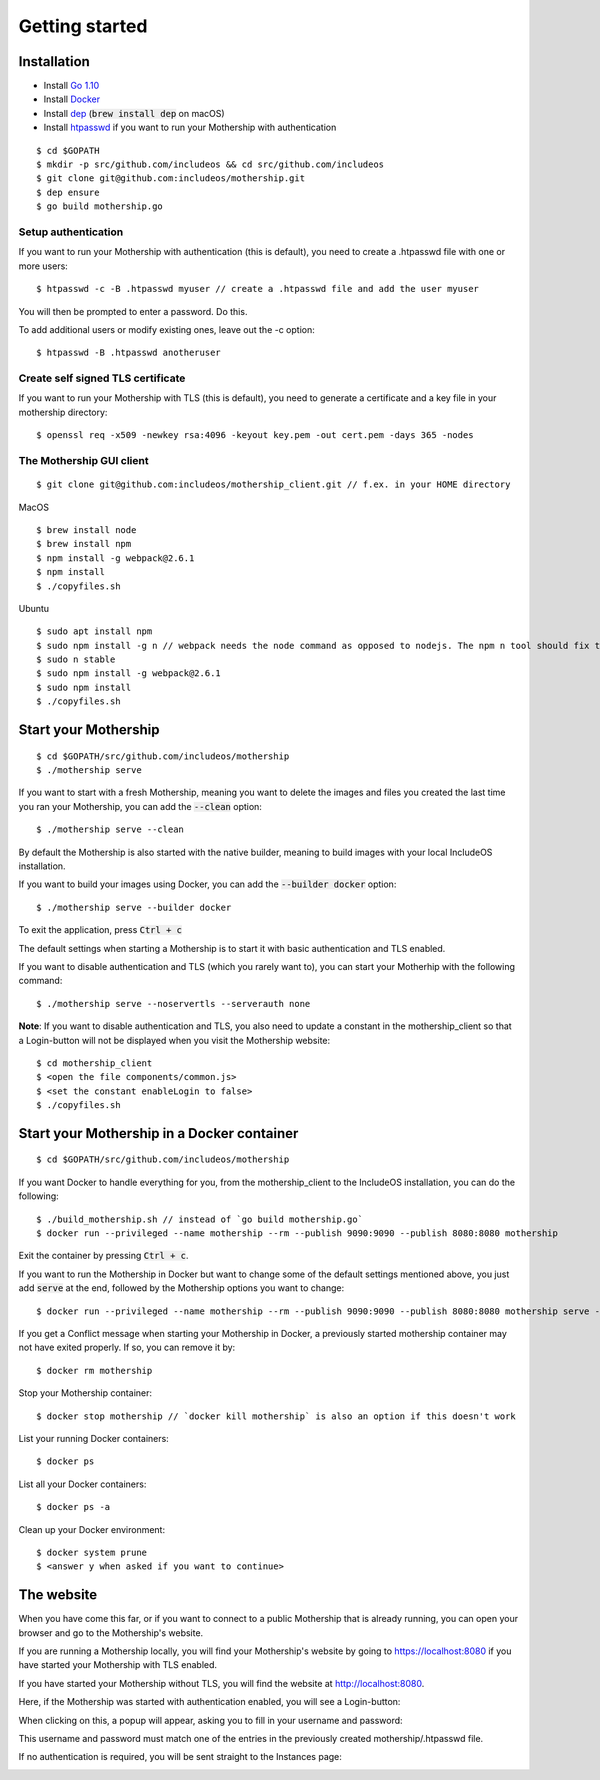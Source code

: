 .. _Getting started:

Getting started
===============

Installation
------------

- Install `Go 1.10 <https://golang.org/dl/>`__
- Install `Docker <https://docs.docker.com/install/>`__
- Install `dep <https://golang.github.io/dep/>`__ (:code:`brew install dep` on macOS)
- Install `htpasswd <https://httpd.apache.org/docs/2.4/programs/htpasswd.html>`__ if you want to run your Mothership with authentication

::

    $ cd $GOPATH
    $ mkdir -p src/github.com/includeos && cd src/github.com/includeos
    $ git clone git@github.com:includeos/mothership.git
    $ dep ensure
    $ go build mothership.go

Setup authentication
~~~~~~~~~~~~~~~~~~~~

If you want to run your Mothership with authentication (this is default), you need to create a .htpasswd file with one
or more users:

::

    $ htpasswd -c -B .htpasswd myuser // create a .htpasswd file and add the user myuser

You will then be prompted to enter a password. Do this.

To add additional users or modify existing ones, leave out the -c option:

::

    $ htpasswd -B .htpasswd anotheruser


.. _self-signed-tls:

Create self signed TLS certificate
~~~~~~~~~~~~~~~~~~~~~~~~~~~~~~~~~~

If you want to run your Mothership with TLS (this is default), you need to generate a certificate and a key file in
your mothership directory:

::

    $ openssl req -x509 -newkey rsa:4096 -keyout key.pem -out cert.pem -days 365 -nodes

The Mothership GUI client
~~~~~~~~~~~~~~~~~~~~~~~~~

::

    $ git clone git@github.com:includeos/mothership_client.git // f.ex. in your HOME directory

MacOS

::

    $ brew install node
    $ brew install npm
    $ npm install -g webpack@2.6.1
    $ npm install
    $ ./copyfiles.sh

Ubuntu

::

    $ sudo apt install npm
    $ sudo npm install -g n // webpack needs the node command as opposed to nodejs. The npm n tool should fix that.
    $ sudo n stable
    $ sudo npm install -g webpack@2.6.1
    $ sudo npm install
    $ ./copyfiles.sh

Start your Mothership
---------------------

::

    $ cd $GOPATH/src/github.com/includeos/mothership
    $ ./mothership serve

If you want to start with a fresh Mothership, meaning you want to delete the images and files you created the last
time you ran your Mothership, you can add the :code:`--clean` option:

::

    $ ./mothership serve --clean

By default the Mothership is also started with the native builder, meaning to build images with your local IncludeOS
installation.

If you want to build your images using Docker, you can add the :code:`--builder docker` option:

::

    $ ./mothership serve --builder docker

To exit the application, press :code:`Ctrl + c`

The default settings when starting a Mothership is to start it with basic authentication and TLS enabled.

If you want to disable authentication and TLS (which you rarely want to), you can start your Motherhip with the
following command:

::

    $ ./mothership serve --noservertls --serverauth none

**Note**: If you want to disable authentication and TLS, you also need to update a constant in the mothership_client
so that a Login-button will not be displayed when you visit the Mothership website:

::

    $ cd mothership_client
    $ <open the file components/common.js>
    $ <set the constant enableLogin to false>
    $ ./copyfiles.sh

Start your Mothership in a Docker container
-------------------------------------------

::

    $ cd $GOPATH/src/github.com/includeos/mothership

If you want Docker to handle everything for you, from the mothership_client to the IncludeOS installation, you can
do the following:

::

    $ ./build_mothership.sh // instead of `go build mothership.go`
    $ docker run --privileged --name mothership --rm --publish 9090:9090 --publish 8080:8080 mothership

Exit the container by pressing :code:`Ctrl + c`.

If you want to run the Mothership in Docker but want to change some of the default settings mentioned above, you just
add :code:`serve` at the end, followed by the Mothership options you want to change:

::

    $ docker run --privileged --name mothership --rm --publish 9090:9090 --publish 8080:8080 mothership serve --builder docker

If you get a Conflict message when starting your Mothership in Docker, a previously started mothership container may
not have exited properly. If so, you can remove it by:

::

    $ docker rm mothership

Stop your Mothership container:

::

    $ docker stop mothership // `docker kill mothership` is also an option if this doesn't work

List your running Docker containers:

::

    $ docker ps

List all your Docker containers:

::

    $ docker ps -a

Clean up your Docker environment:

::

    $ docker system prune
    $ <answer y when asked if you want to continue>

.. _the-website:

The website
-----------

When you have come this far, or if you want to connect to a public Mothership that is already running, you can open
your browser and go to the Mothership's website.

If you are running a Mothership locally, you will find your Mothership's website by going to
`https://localhost:8080 <https://localhost:8080>`__ if you have started your Mothership with TLS enabled.

If you have started your Mothership without TLS, you will find the website at `http://localhost:8080 <http://localhost:8080>`__.

Here, if the Mothership was started with authentication enabled, you will see a Login-button:

.. image:: _static/images/login-button.png

When clicking on this, a popup will appear, asking you to fill in your username and password:

.. image:: _static/images/login.png

This username and password must match one of the entries in the previously created mothership/.htpasswd file.

If no authentication is required, you will be sent straight to the Instances page:

.. image:: _static/images/instances-start.png
